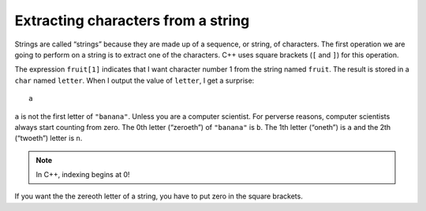 Extracting characters from a string
-----------------------------------
.. index::
   pair: string; string extraction

Strings are called “strings” because they are made up of a sequence, or
string, of characters. The first operation we are going to perform on a
string is to extract one of the characters. C++ uses square brackets
(``[`` and ``]``) for this operation.

.. activecode:: extracting_characters_AC_1
  :language: cpp
  :caption: Accessing a string character

  Take a look at the active code below. We extract the character
  at index 1 from string ``fruit`` using ``[`` and ``]``.
  ~~~~
  #include <iostream>
  using namespace std;

  int main() {
      string fruit = "banana";
      char letter = fruit[1];
      cout << letter << endl;
  }

The expression ``fruit[1]`` indicates that I want character number 1
from the string named ``fruit``. The result is stored in a ``char``
named ``letter``. When I output the value of ``letter``, I get a
surprise:

::

   a

``a`` is not the first letter of ``"banana"``. Unless you are a computer
scientist. For perverse reasons, computer scientists always start
counting from zero. The 0th letter (“zeroeth”) of ``"banana"`` is ``b``.
The 1th letter (“oneth”) is ``a`` and the 2th (“twoeth”) letter is
``n``.

.. note::
   In C++, indexing begins at 0!

If you want the the zereoth letter of a string, you have to put zero in
the square brackets.

.. activecode:: extracting_characters_AC_2
  :language: cpp
  :caption: Accessing a string character

  The active code below accesses the first character in string ``fruit``.
  ~~~~
  #include <iostream>
  using namespace std;

  int main() {
      string fruit = "banana";
      char letter = fruit[0];
      cout << letter << endl;
  }

.. mchoice:: extracting_characters_1
   :practice: T
   :answer_a: 1
   :answer_b: 0
   :answer_c: 2
   :correct: b
   :feedback_a: Don't forget that computer scientists do not start counting at 1!
   :feedback_b: Yes, this would access the letter "b".
   :feedback_c: This would access the letter "k".


   What would replace the "?" in order to access the letter "b" in the string below?

   .. code-block:: cpp
      :linenos:

      #include <iostream>
      using namespace std;

      int main () {
        string bake = "bake a cake!";
        char letter = bake[?];
      }

.. clickablearea:: extracting_characters_2
    :question: Click on each spot where a character in a string is accessed.
    :iscode:
    :feedback: Remember, square brackets [] are used to access a character in a string.

    :click-incorrect:def main() {:endclick:
        :click-incorrect:string fruit = "apple";:endclick:
        char letter = :click-correct:fruit[2];:endclick:
        :click-incorrect:cout << fruit << endl;:endclick:
        cout <<  :click-correct:fruit[4]:endclick:  << endl;
    }


.. parsonsprob:: extracting_characters_3
   :numbered: left
   :adaptive:

   Construct a block of code that correctly prints the letter "a".
   -----
   string x;

   x = "It is warm outside!";

   x = "It is warm outside" #paired

   cout << x[7] << endl;

   cout << x[8] << endl; #distractor
